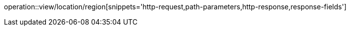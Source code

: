 operation::view/location/region[snippets='http-request,path-parameters,http-response,response-fields']
